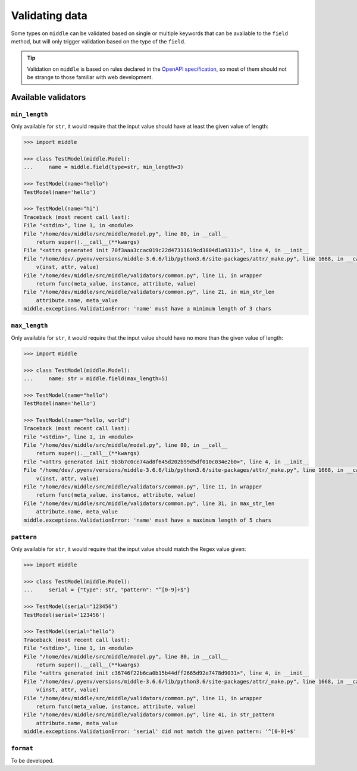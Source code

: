 .. _validating:

===============
Validating data
===============

Some types on ``middle`` can be validated based on single or multiple keywords that can be available to the ``field`` method, but will only trigger validation based on the type of the ``field``.

.. tip::

    Validation on ``middle`` is based on rules declared in the `OpenAPI specification <https://swagger.io/docs/specification/data-models/data-types/>`_, so most of them should not be strange to those familiar with web development.

Available validators
--------------------

``min_length``
~~~~~~~~~~~~~~

Only available for ``str``, it would require that the input value should have at least the given value of length:

.. code-block:: pycon

    >>> import middle

    >>> class TestModel(middle.Model):
    ...     name = middle.field(type=str, min_length=3)

    >>> TestModel(name="hello")
    TestModel(name='hello')

    >>> TestModel(name="hi")
    Traceback (most recent call last):
    File "<stdin>", line 1, in <module>
    File "/home/dev/middle/src/middle/model.py", line 80, in __call__
        return super().__call__(**kwargs)
    File "<attrs generated init 70f3aaa3ccac019c22d47311619cd3804d1a9311>", line 4, in __init__
    File "/home/dev/.pyenv/versions/middle-3.6.6/lib/python3.6/site-packages/attr/_make.py", line 1668, in __call__
        v(inst, attr, value)
    File "/home/dev/middle/src/middle/validators/common.py", line 11, in wrapper
        return func(meta_value, instance, attribute, value)
    File "/home/dev/middle/src/middle/validators/common.py", line 21, in min_str_len
        attribute.name, meta_value
    middle.exceptions.ValidationError: 'name' must have a minimum length of 3 chars

``max_length``
~~~~~~~~~~~~~~

Only available for ``str``, it would require that the input value should have no more than the given value of length:

.. code-block:: pycon

    >>> import middle

    >>> class TestModel(middle.Model):
    ...     name: str = middle.field(max_length=5)

    >>> TestModel(name="hello")
    TestModel(name='hello')

    >>> TestModel(name="hello, world")
    Traceback (most recent call last):
    File "<stdin>", line 1, in <module>
    File "/home/dev/middle/src/middle/model.py", line 80, in __call__
        return super().__call__(**kwargs)
    File "<attrs generated init 9b3b7c0ce74ad8f645d202b99d5df010c034e2b0>", line 4, in __init__
    File "/home/dev/.pyenv/versions/middle-3.6.6/lib/python3.6/site-packages/attr/_make.py", line 1668, in __call__
        v(inst, attr, value)
    File "/home/dev/middle/src/middle/validators/common.py", line 11, in wrapper
        return func(meta_value, instance, attribute, value)
    File "/home/dev/middle/src/middle/validators/common.py", line 31, in max_str_len
        attribute.name, meta_value
    middle.exceptions.ValidationError: 'name' must have a maximum length of 5 chars

``pattern``
~~~~~~~~~~~

Only available for ``str``, it would require that the input value should match the Regex value given:

.. code-block:: pycon

    >>> import middle

    >>> class TestModel(middle.Model):
    ...     serial = {"type": str, "pattern": "^[0-9]+$"}

    >>> TestModel(serial="123456")
    TestModel(serial='123456')

    >>> TestModel(serial="hello")
    Traceback (most recent call last):
    File "<stdin>", line 1, in <module>
    File "/home/dev/middle/src/middle/model.py", line 80, in __call__
        return super().__call__(**kwargs)
    File "<attrs generated init c36746f22b6ca0b15b44dff2665d92e7478d9031>", line 4, in __init__
    File "/home/dev/.pyenv/versions/middle-3.6.6/lib/python3.6/site-packages/attr/_make.py", line 1668, in __call__
        v(inst, attr, value)
    File "/home/dev/middle/src/middle/validators/common.py", line 11, in wrapper
        return func(meta_value, instance, attribute, value)
    File "/home/dev/middle/src/middle/validators/common.py", line 41, in str_pattern
        attribute.name, meta_value
    middle.exceptions.ValidationError: 'serial' did not match the given pattern: '^[0-9]+$'

``format``
~~~~~~~~~~

To be developed.
